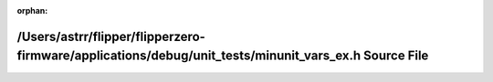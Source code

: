 .. meta::214beb579091ffef729508e5641d546ec66ff0541694cc3d5365e0a775eb399ca6e5c8aa632f77c08955acc1a3b3bb72d320339afa51038e897e2f78f070b750

:orphan:

.. title:: Flipper Zero Firmware: /Users/astrr/flipper/flipperzero-firmware/applications/debug/unit_tests/minunit_vars_ex.h Source File

/Users/astrr/flipper/flipperzero-firmware/applications/debug/unit\_tests/minunit\_vars\_ex.h Source File
========================================================================================================

.. container:: doxygen-content

   
   .. raw:: html
     :file: minunit__vars__ex_8h_source.html
